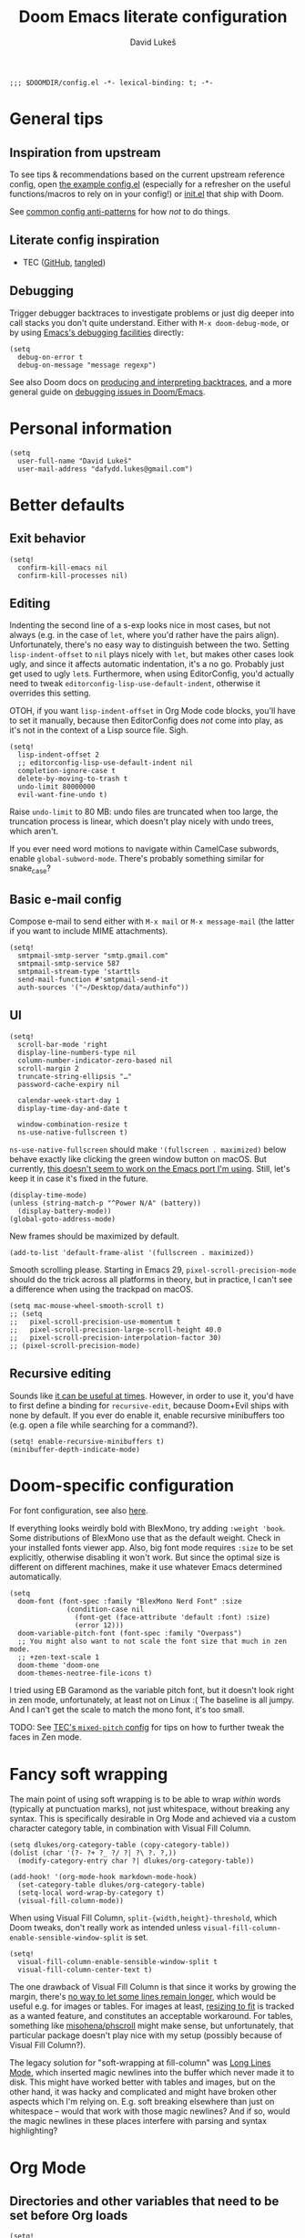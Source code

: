 #+title: Doom Emacs literate configuration
#+author: David Lukeš

#+begin_src elisp
;;; $DOOMDIR/config.el -*- lexical-binding: t; -*-
#+end_src

* General tips
** Inspiration from upstream
To see tips & recommendations based on the current upstream reference config, open [[file:~/.config/emacs/templates/config.example.el][the example config.el]] (especially for a refresher on the useful functions/macros to rely on in your config!) or [[file:~/.config/emacs/templates/init.example.el][init.el]] that ship with Doom.

See [[https://discourse.doomemacs.org/t/common-config-anti-patterns/][common config anti-patterns]] for how /not/ to do things.

** Literate config inspiration
- TEC ([[https://github.com/tecosaur/emacs-config/blob/master/config.org][GitHub]], [[https://tecosaur.github.io/emacs-config/config.html][tangled]])

** Debugging
Trigger debugger backtraces to investigate problems or just dig deeper into call stacks you don't quite understand. Either with =M-x doom-debug-mode=, or by using [[https://www.gnu.org/software/emacs/manual/html_node/elisp/Error-Debugging.html][Emacs's debugging facilities]] directly:

#+begin_src elisp :tangle no
(setq
  debug-on-error t
  debug-on-message "message regexp")
#+end_src

See also Doom docs on [[https://discourse.doomemacs.org/t/what-is-a-backtrace-how-to-produce-them/85][producing and interpreting backtraces]], and a more general guide on [[https://discourse.doomemacs.org/t/how-to-debug-issues/55][debugging issues in Doom/Emacs]].

* Personal information
#+begin_src elisp
(setq
  user-full-name "David Lukeš"
  user-mail-address "dafydd.lukes@gmail.com")
#+end_src

* Better defaults
** Exit behavior
#+begin_src elisp
(setq!
  confirm-kill-emacs nil
  confirm-kill-processes nil)
#+end_src

** Editing
Indenting the second line of a s-exp looks nice in most cases, but not always (e.g. in the case of ~let~, where you'd rather have the pairs align). Unfortunately, there's no easy way to distinguish between the two. Setting ~lisp-indent-offset~ to ~nil~ plays nicely with ~let~, but makes other cases look ugly, and since it affects automatic indentation, it's a no go. Probably just get used to ugly ~let~​s.  Furthermore, when using EditorConfig, you'd actually need to tweak ~editorconfig-lisp-use-default-indent~, otherwise it overrides this setting.

OTOH, if you want ~lisp-indent-offset~ in Org Mode code blocks, you'll have to set it manually, because then EditorConfig does /not/ come into play, as it's not in the context of a Lisp source file. Sigh.

#+begin_src elisp
(setq!
  lisp-indent-offset 2
  ;; editorconfig-lisp-use-default-indent nil
  completion-ignore-case t
  delete-by-moving-to-trash t
  undo-limit 80000000
  evil-want-fine-undo t)
#+end_src

Raise ~undo-limit~ to 80 MB: undo files are truncated when too large, the truncation process is linear, which doesn't play nicely with undo trees, which aren't.

If you ever need word motions to navigate within CamelCase subwords, enable ~global-subword-mode~. There's probably something similar for snake_case?

** Basic e-mail config
Compose e-mail to send either with =M-x mail= or =M-x message-mail= (the latter if you want to include MIME attachments).

#+begin_src elisp
(setq!
  smtpmail-smtp-server "smtp.gmail.com"
  smtpmail-smtp-service 587
  smtpmail-stream-type 'starttls
  send-mail-function #'smtpmail-send-it
  auth-sources '("~/Desktop/data/authinfo"))
#+end_src

** UI
#+begin_src elisp
(setq!
  scroll-bar-mode 'right
  display-line-numbers-type nil
  column-number-indicator-zero-based nil
  scroll-margin 2
  truncate-string-ellipsis "…"
  password-cache-expiry nil

  calendar-week-start-day 1
  display-time-day-and-date t

  window-combination-resize t
  ns-use-native-fullscreen t)
#+end_src

~ns-use-native-fullscreen~ should make ~'(fullscreen . maximized)~ below behave exactly like clicking the green window button on macOS. But currently, [[https://github.com/railwaycat/homebrew-emacsmacport/issues/181][this doesn't seem to work on the Emacs port I'm using]]. Still, let's keep it in case it's fixed in the future.

#+begin_src elisp
(display-time-mode)
(unless (string-match-p "^Power N/A" (battery))
  (display-battery-mode))
(global-goto-address-mode)
#+end_src

New frames should be maximized by default.

#+begin_src elisp
(add-to-list 'default-frame-alist '(fullscreen . maximized))
#+end_src

Smooth scrolling please. Starting in Emacs 29, ~pixel-scroll-precision-mode~ should do the trick across all platforms in theory, but in practice, I can't see a difference when using the trackpad on macOS.

#+begin_src elisp
(setq mac-mouse-wheel-smooth-scroll t)
;; (setq
;;   pixel-scroll-precision-use-momentum t
;;   pixel-scroll-precision-large-scroll-height 40.0
;;   pixel-scroll-precision-interpolation-factor 30)
;; (pixel-scroll-precision-mode)
#+end_src

** Recursive editing
Sounds like [[https://www.reddit.com/r/emacs/comments/2byaxs/eli5_recursive_editing_what_is_it_for_when_would/][it can be useful at times]]. However, in order to use it, you'd have to first define a binding for =recursive-edit=, because Doom+Evil ships with none by default. If you ever do enable it, enable recursive minibuffers too (e.g. open a file while searching for a command?).

#+begin_src elisp :tangle no
(setq! enable-recursive-minibuffers t)
(minibuffer-depth-indicate-mode)
#+end_src

* Doom-specific configuration
For font configuration, see also [[https://github.com/hlissner/doom-emacs/blob/develop/docs/faq.org#how-do-i-change-the-fonts][here]].

If everything looks weirdly bold with BlexMono, try adding ~:weight 'book~. Some distributions of BlexMono use that as the default weight. Check in your installed fonts viewer app. Also, big font mode requires ~:size~ to be set explicitly, otherwise disabling it won't work. But since the optimal size is different on different machines, make it use whatever Emacs determined automatically.

#+begin_src elisp
(setq
  doom-font (font-spec :family "BlexMono Nerd Font" :size
              (condition-case nil
                (font-get (face-attribute 'default :font) :size)
                (error 12)))
  doom-variable-pitch-font (font-spec :family "Overpass")
  ;; You might also want to not scale the font size that much in zen mode.
  ;; +zen-text-scale 1
  doom-theme 'doom-one
  doom-themes-neotree-file-icons t)
#+end_src

I tried using EB Garamond as the variable pitch font, but it doesn't look right in zen mode, unfortunately, at least not on Linux :( The baseline is all jumpy. And I can't get the scale to match the mono font, it's too small.

TODO: See [[https://tecosaur.github.io/emacs-config/config.html#mixed-pitch][TEC's =mixed-pitch= config]] for tips on how to further tweak the faces in Zen mode.

* Fancy soft wrapping
The main point of using soft wrapping is to be able to wrap /within/ words (typically at punctuation marks), not just whitespace, without breaking any syntax. This is specifically desirable in Org Mode and achieved via a custom character category table, in combination with Visual Fill Column.

#+begin_src elisp
(setq dlukes/org-category-table (copy-category-table))
(dolist (char '(?- ?+ ?_ ?/ ?| ?\ ?. ?,))
  (modify-category-entry char ?| dlukes/org-category-table))

(add-hook! '(org-mode-hook markdown-mode-hook)
  (set-category-table dlukes/org-category-table)
  (setq-local word-wrap-by-category t)
  (visual-fill-column-mode))
#+end_src

When using Visual Fill Column, ~split-{width,height}-threshold~, which Doom tweaks, don't really work as intended unless ~visual-fill-column-enable-sensible-window-split~ is set.

#+begin_src elisp
(setq!
  visual-fill-column-enable-sensible-window-split t
  visual-fill-column-center-text t)
#+end_src

The one drawback of Visual Fill Column is that since it works by growing the margin, there's [[https://github.com/joostkremers/visual-fill-column/issues/11][no way to let some lines remain longer]], which would be useful e.g. for images or tables. For images at least, [[https://codeberg.org/joostkremers/visual-fill-column/issues/2][resizing to fit]] is tracked as a wanted feature, and constitutes an acceptable workaround. For tables, something like [[https://github.com/misohena/phscroll][misohena/phscroll]] might make sense, but unfortunately, that particular package doesn't play nice with my setup (possibly because of Visual Fill Column?).

The legacy solution for "soft-wrapping at fill-column" was [[https://emacshorrors.com/posts/longlines-mode.html][Long Lines Mode]], which inserted magic newlines into the buffer which never made it to disk. This might have worked better with tables and images, but on the other hand, it was hacky and complicated and might have broken other aspects which I'm relying on. E.g. soft breaking elsewhere than just on whitespace -- would that work with those magic newlines? And if so, would the magic newlines in these places interfere with parsing and syntax highlighting?

* Org Mode
** Directories and other variables that need to be set before Org loads
#+begin_src elisp
(setq!
  org-directory "~/Desktop/org/"
  org-attach-id-dir (expand-file-name "attach/" org-directory)
  org-cite-csl-styles-dir "~/.local/share/zotero/styles"

  ;; The new default is text-properties and it has better performance, but until
  ;; third-party packages (e.g. Evil, Org-roam) adapt, it might break fontification, so
  ;; let's stick with overlays for now. Has to be set before Org loads. TODO: Eventually
  ;; switch. See (especially comments by yantar92):
  ;; - https://github.com/org-roam/org-roam/issues/2198
  ;; - https://github.com/emacs-evil/evil/issues/1630
  ;; - https://github.com/emacs-evil/evil/issues/1630#issuecomment-1406169113
  ;; - https://github.com/doomemacs/doomemacs/issues/6478#issuecomment-1406167570
  org-fold-core-style 'overlays)
#+end_src

** Editing and UI
Why the hell do some of the ~org-file-apps-gnu~ default to ~mailcap~ of all things, instead of ~xdg-open~?  Anyway...

#+begin_src elisp
(after! org
  (setcdr (assq 'system org-file-apps-gnu) "xdg-open %s")
  (setcdr (assq t org-file-apps-gnu) "xdg-open %s")

  (setq!
    ;; If you want Org file links to work in exports, you need to use IDs, not the
    ;; default path + text search flavor. This setting automatically generates an ID on
    ;; link creation (if necessary).
    org-id-link-to-org-use-id 'create-if-interactive-and-no-custom-id
    ;; When you store a link while a visual region is selected, the link will contain
    ;; the region as search string after ::.
    org-link-context-for-files t

    ;; Indent mode -- cf. also advice around org-align-tags below.
    ;;
    ;; You *do* want to use org-indent-mode by default, but only to have nice
    ;; indentation in soft-wrapped lists.
    org-startup-indented t
    ;; You don't want additional visual indentation before headings or content.
    org-indent-indentation-per-level 0
    ;; You *do* want additional *physical* indentation for property drawers, clock lines
    ;; and such...
    org-adapt-indentation 'headline-data
    ;; ... in spite of org-indent-mode.
    org-indent-mode-turns-off-org-adapt-indentation nil
    org-blank-before-new-entry '((heading . nil) (plain-list-item . nil))

    org-pretty-entities t
    org-startup-with-inline-images t
    org-display-remote-inline-images 'cache
    ;; There are analogous variables for HTML and LaTeX, if you ever need those.
    org-download-image-org-width 600
    ;; Cf. below on why this is commented out.
    ;; org-image-actual-width '(600)
    org-fontify-quote-and-verse-blocks nil

    ;; Put footnotes at the end of the section they're in. This keeps them closer to the
    ;; text they refer to, which has both advantages and disadvantages (potential
    ;; clutter), but the key thing is that this makes refiling across files safer: with
    ;; a separate footnote section, you have to remember to move the footnotes manually.
    ;; Conversely, when re-arranging text within a single file and the footnote
    ;; reference and definition end up under different headings, it's not a problem:
    ;; just normalize the footnotes to renumber them and send them to their correct
    ;; spots. NOTE: If you *do* want a separate footnote section at some point, set this
    ;; e.g. to "Footnotes" (the section itself is ignored during export), not t!
    org-footnote-section nil
    org-footnote-auto-adjust t
    ;; Set to nil to stop turning CSL references into links. This can be useful if
    ;; you're using colorlinks in LaTeX and want the text to be less noisy, or also
    ;; because links are fragile commands and you don't want to have to deal with
    ;; compilation errors when you put references e.g. in captions.
    org-cite-csl-link-cites t)

  ;; Entity tweaks.
  (dolist
    (item '(
             ;; Make export of asterisks and stars more consistent across backends.
             ("ast" "\\ast" t "&ast;" "*" "*" "*")
             ("lowast" "\\ast" t "&lowast;" "*" "*" "∗")
             ("star" "\\star" t "&star;" "*" "*" "☆")
             ("starf" "\\star" t "&starf;" "*" "*" "★")
             ("sstarf" "\\star" t "&sstarf;" "*" "*" "⋆")
             ()
          ))
    (add-to-list 'org-entities-user item)))
#+end_src

There's many different ways to set =org-image-actual-width=, none of which unfortunately quite fit how I would like it to behave:

1. If =#+attr_org: :width= is set, use that.
2. Otherwise, if image is narrower than =org-image-actual-width=, use original width.
3. Otherwise, resize to =org-image-actual-width=.

Setting it to a list with a single number comes close, but skips 2, thereby stretching small images. Still, it might be useful to occasionally set this at the subtree level by using the =:ORG-IMAGE-ACTUAL-WIDTH:= property (in a property drawer).

So instead, let's have a piece of advice that checks the width of images being inserted, and adds =#+attr_org: :width= if necessary (re-using =org-download-image-org-width= for configuring the width, because that already applies the same thing to images inserted via =org-download-insert-link=, e.g attachments as configured in Doom Emacs with =SPC m a l=):

#+begin_src elisp
(defun dlukes/image-width-attr (file)
  (when (> (car (image-size
                  (create-image (expand-file-name file))
                  'pixels))
          org-download-image-org-width)
    org-download-image-org-width))

(defadvice! dlukes/org-max-image-width (oldfun link &optional description)
  "Limit image width via #+attr_org: :width to play nicely with visual-fill-column."
  :around 'org-link-make-string
  (concat
    (if-let ((_ (string-match
                  (rx string-start
                    "file:"
                    (group-n 1 (*? anychar) (or "png" (seq "jp" (? "e") "g") "gif"))
                    string-end)
                  link))
              (path (match-string 1 link))
              (width (dlukes/image-width-attr path)))
      (format "#+attr_org: :width %dpx\n" width)
      "")
    (funcall oldfun link description)))
#+end_src

To be able to store links to Emacs Info pages. Enabled by default in vanilla Org, but Doom disables it.

#+begin_src elisp
(use-package! ol-info
  :after org)
#+end_src

*** Tags
#+begin_src elisp
(after! org
  (setq!
    org-tag-persistent-alist
    '(
       ;; Explicitly select/exclude headings for/from export. See *Export settings* in
       ;; the Org manual.
       (:startgroup . nil) ("export" . ?e) ("noexport" . ?n) (:endgroup . nil)
       ;; Export only contents, ignoring headline (the ox-extra ignore-headlines must be
       ;; activated).
       ("ignore" . ?i)
    )))
#+end_src

Right-align Org tags based on whatever EditorConfig sets as the fill-column, but leave room for the three dots that are added in folded views.

#+begin_src elisp
(add-hook! 'editorconfig-after-apply-functions
  (setq-local org-tags-column (- 3 fill-column)))
#+end_src

One last bit of tweaking for how I want ~org-indent-mode~ to work. Turns out tag alignment is broken (or badly configured in my case?) in combination with ~org-indent-mode~: nested headings add indentation to the tag column. You don't want that. TODO: Investigate root cause and possibly report?

#+begin_src elisp
(defadvice! dlukes/fix-org-align-tags-under-org-indent-mode (oldfun &rest r)
  "Turn off org-indent-mode when aligning tags, to prevent additional indentation."
  :around 'org-align-tags
  (if (not org-indent-mode)
    (apply oldfun r)
    (org-indent-mode -1)
    (apply oldfun r)
    (org-indent-mode)))
#+end_src

*** (Tempo) templates
These can be used with both =C-c C-,= and =<=-style tempo templates, but for the latter, you'll probably need to switch auto-completion to manual, so that =TAB= isn't hijacked by the completion menu when 2 or more characters are available at point.

#+begin_src elisp
(after! org
  (dolist (template '(
                       ("sb" . "src bash")
                       ("sd" . "src dash")
                       ("se" . "src elisp")
                       ("sf" . "src fish")
                       ("sp" . "src jupyter-python")
                       ("sr" . "src jupyter-R")
                       ("ss" . "src sh")
                    ))
    (add-to-list 'org-structure-template-alist template)))
#+end_src

I like =<= better when I already know the key, =C-c C-,= is a bit finger-twisty, although nice for discoverability OTOH.

#+begin_src elisp
(use-package! org-tempo
  :after org)
#+end_src

*** UI add-on packages
#+begin_src elisp
(use-package! org-modern
  :after org
  :config
  (setq!
    ;; org-modern-star nil
    org-modern-hide-stars nil
    ;; org-modern adds spaces around each tag, which messes up my careful
    ;; configuration of org-tags-column above
    org-modern-tag nil
    org-modern-horizontal-rule
    (concat
      (make-string 32 ?\s) (make-string 24 ?─) (make-string 32 ?\s))
    org-modern-checkbox nil)
  (global-org-modern-mode))
#+end_src

** Export
#+begin_src elisp
(after! ox
  (setq!
    ;; Async export nil by default, so that opening after export works. Toggle to t when
    ;; working on a file that takes a while to export, which you keep open and just
    ;; refresh. SPC t a, or possibly with a buffer-local variable.
    ; org-export-in-background nil
    ;; Allow `#+bind: variable value' directives. Useful for tweaking variables you
    ;; can't set via #+options or other keywords.
    org-export-allow-bind-keywords t
    ;; Don't export _ and ^ as sub/superscripts unless wrapped in curly brackets. Use
    ;; #+OPTIONS: ^:t (or {} or nil) to tweak on a per-document basis.
    org-export-with-sub-superscripts '{}
    ;; Don't abort export because of broken links, just mark them. Don't enable this by
    ;; default, you probably want to be warned about broken links before possibly
    ;; forcing the export anyway.  Also, ID links can be fixed with
    ;; org-id-update-id-locations or org-roam-update-org-id-locations, so try that
    ;; first.
    ; org-export-with-broken-links 'mark
    ;; Many of the following export tweaks are at their default values, but just as a
    ;; reminder that they can be modified, either via variables or the options keyword.
    org-export-with-toc t
    org-export-with-date t
    org-export-with-author t
    org-export-with-email nil
    org-export-with-title t
    org-export-with-creator t
    org-export-with-tags t
    org-export-time-stamp-file t))

(use-package! ox-extra
  :after org
  :config
  ;; Put an :ignore: tag on a headline to only include its subtree contents, not the
  ;; headline itself, in exports. This is useful when you want some headlines to be used
  ;; just for organization or folding purposes, but not reflected in the final document
  ;; structure.
  (ox-extras-activate '(ignore-headlines)))
#+end_src

*** HTML
#+begin_src elisp :noweb yes :noweb-prefix no
(after! ox-html
  (setq!
    org-html-doctype "html5"
    org-html-self-link-headlines t
    org-html-head
    (format
      "<style>\n%s\n</style>\n<script>\n%s\n</script>"
      (org-file-contents "~/.files/emacs/org-html-head.css")
      (org-file-contents "~/.files/emacs/org-html-head.js"))
    ;; Can also set the following two to t and use org-html-{pre,post}amble-format,
    ;; which can even be a function for fine-grained control. See
    ;; org-html--build-pre/postamble for inspiration.
    org-html-preamble "<span id=\"lights\" onclick=\"darkModeToggle()\"><<sun-svg>></span>"
    org-html-postamble 'auto
    ;; Interactive code blocks, evaluated in browser. Can be occasionally useful, but
    ;; not by default.
    ; org-html-klipsify-src t
    org-html-head-include-scripts t
    org-html-wrap-src-lines t))
#+end_src

*** LaTeX
#+begin_src elisp
(after! ox-latex
  (setq!
    org-latex-tables-booktabs t
    ;; Default theme, options etc. can be tweaked, see variable's documentation.
    ;; Per-file and per-block options are also available, see
    ;; https://blog.tecosaur.com/tmio/2022-05-31-folding.html.
    org-latex-src-block-backend 'engraved
    org-latex-compiler "lualatex"
    org-latex-pdf-process
    ;; Possibly add -f -interaction=nonstopmode to ignore recoverable errors, but
    ;; typically, it's better to deal with those ASAP.
    '("latexmk -pdf -%latex -output-directory=%o %f")
    ;; cleveref/cref is nice in theory (it auto-inserts Fig./Tab. etc. based on the type
    ;; of reference), but since it's LaTeX-specific and I might need to export to ODT or
    ;; DOCX too, better not rely on it.
    ;; org-latex-reference-command "\\cref{%s}"
    org-latex-packages-alist
    '(
      ;; ("capitalize" "cleveref")
      ("" "fontspec" t)
      ("" "unicode-math" t)
      ("" "microtype" t)
      ("czech,french,american,AUTO" "babel" t)
      ("" "enumitem" t)
      ("" "xurl" t)
      ("toc,eqno,enum,bib,lineno" "tabfigures" t)
      ;; Results in option clash for beamer, enable as needed. The table option is for
      ;; colors inside tables, as generated e.g. by Pandas Styler.
      ;; ("usenames,dvipsnames,table" "xcolor" t)
      ("" "booktabs" t)
      ("" "tabularx" t)
      ("autostyle" "csquotes" t)
    )))
#+end_src

If this leads to an error, install TeX Live and update Doom so that it notices that you have LaTeX support. Remember you can control the order of inclusion of (default) packages and extra header lines, and even entirely prevent it. See documentation for ~org-latex-classes~.

#+begin_src elisp
(after! ox-latex
  (setq!
    ;; Don't load amssymb, as it conflicts with unicode-math.
    org-latex-default-packages-alist
    (seq-filter
      (lambda (package) (not (string= "amssymb" (nth 1 package))))
      org-latex-default-packages-alist)
    org-latex-default-class "scrartcl")
  ;; The intended use of the custom-* classes is that you'll put a custom.cls file or
  ;; symlink in the same dir as the source text, so that you can keep the same heading
  ;; mappings for all classes of the same broad kind (article, book, etc.). Basically,
  ;; custom.cls can simply just contain whatever you'd put in the header of your .tex
  ;; file, except instead of \documentclass, it needs to invoke \LoadClass.
  (let ((class-format "
\\documentclass{%s}
[DEFAULT-PACKAGES]
[PACKAGES]
\\frenchspacing
\\setlist{nosep}  %% tight lists
\\setmainfont{EB Garamond}
\\setmathfont{Garamond-Math}[Scale=MatchLowercase]
%% For glyphs missing from Garamond-Math, if you need to define more, see:
%% https://mirrors.nic.cz/tex-archive/macros/unicodetex/latex/unicode-math/unimath-symbols.pdf
\\setmathfont{XITS Math}[
  range={\\mdsmwhtsquare}
]
%% Unfortunately, neither Fira Mono nor IBM Plex Mono have phonetic glyphs.
\\setsansfont{Source Sans 3}[Scale=MatchLowercase]
\\setmonofont{Source Code Pro}[Scale=MatchLowercase]
\\AtBeginEnvironment{tabular}{\\addfontfeatures{Numbers={Monospaced}}}
%% \\clubpenalty         = 10000
%% \\widowpenalty        = 10000
%% \\displaywidowpenalty = 10000
%% typographically better, but different than Word
%% \\onehalfspacing
%% uglier (too spread), but Word-compatible
%% \\setspace{1.5}
%% amssymb aliases for unicode-math commands:
\\newcommand{\\square}{\\mdsmwhtsquare}
[EXTRA]
")
         (custom-class-format
           "\\documentclass{custom-book}\n[NO-DEFAULT-PACKAGES]\n[NO-PACKAGES]")
         (article-structure
           '(("\\section{%s}" . "\\section*{%s}")
           ("\\subsection{%s}" . "\\subsection*{%s}")
           ("\\subsubsection{%s}" . "\\subsubsection*{%s}")
           ("\\paragraph{%s}" . "\\paragraph*{%s}")
           ("\\subparagraph{%s}" . "\\subparagraph*{%s}")))
         (book-structure
           '(("\\chapter{%s}" . "\\addchap{%s}")
           ("\\section{%s}" . "\\section*{%s}")
           ("\\subsection{%s}" . "\\subsection*{%s}")
           ("\\subsubsection{%s}" . "\\subsubsection*{%s}")
           ("\\paragraph{%s}" . "\\paragraph*{%s}")
           ("\\subparagraph{%s}" . "\\subparagraph*{%s}"))))
    (pcase-dolist
      (`(,class ,format ,structure) `(
               ("scrartcl" ,class-format ,article-structure)
               ("scrbook" ,class-format ,book-structure)
               ("custom-article" ,custom-class-format ,article-structure)
               ("custom-book" ,custom-class-format ,book-structure)))
          (add-to-list 'org-latex-classes (append (list class (format format class)) structure)))))
#+end_src

*** ODT
#+begin_src elisp
(after! ox-odt
  (setq!
    ;; Don't prefix figure, table etc. numbers with section numbers.
    org-odt-display-outline-level 0
    org-latex-to-mathml-convert-command "pandoc -f latex -t html5 --mathml %I -o %o"
    ;; This can be used to include *any* LaTeX in ODT exports as PNG images.
    ;; Unfortunately, it can't be used in conjunction with the MathML convert command
    ;; above as it overrides it and equations are also rendered as PNG, which is
    ;; suboptimal.
    ; org-odt-with-latex 'dvipng
    ;; Use this to convert the resulting ODT to a different format and use that as
    ;; the result of the export instead. See org-odt-convert-process(es) for how to
    ;; define the way this conversion should happen. By default, soffice is used, but
    ;; you could conceivably use Pandoc as well.
    ; org-odt-preferred-output-format "docx"
))
#+end_src

*** Reveal.js
#+begin_src elisp
(after! org-re-reveal
  (setq!
    ;; Custom CSS could also be specified inline using org-re-reveal-head-preamble, but
    ;; syntax highlighting is nice and the gotchas of complicated Elisp strings
    ;; are annoying. If a presentation needs some custom CSS, specify both this
    ;; stylesheet and the additional one(s) via the #+REVEAL_EXTRA_CSS keyword.
    org-re-reveal-extra-css "~/.files/emacs/org-re-reveal-extra.css"))
#+end_src

In reveal.js, you can't link to the individual bibliography items, so there's a filter which replaces them with links to the overall bibliography slide instead.

#+begin_src elisp
(use-package! org-re-reveal-citeproc
  :after org-re-reveal
  :config
  (add-to-list 'org-export-filter-paragraph-functions
    #'org-re-reveal-citeproc-filter-cite))
#+end_src

** Code blocks and Babel
Remember that in Doom Emacs, it's not necessary to configure Babel manually with ~org-babel-do-load-languages~. Just enable support for the given language via [[file:~/.config/doom/init.el][init.el]].

Defaulting to =:results scalar= will prevent any fancy conversion of the output to Org tables by default, which is just confusing and hampers readability. If required, you can request it by explicitly overriding =:results= with =table= or =list=. See [[info:org#Results of Evaluation][org#Results of Evaluation]] for other options.

With emacs-jupyter, you might expect that using the =:text/plain= mime type alone would prevent this sort of prettification, but no (probably to act as similar to regular code blocks as possible?). [[file:~/.config/emacs/.local/straight/repos/emacs-jupyter/jupyter-org-client.el::cl-defmethod jupyter-org-result :around ((_mime (eql :text/plain)) _content params][This]] =:around= method on ~jupyter-org-result~ performs the prettification, unless =:results scalar= is set, so luckily, the same solution applies.

#+begin_src elisp
(after! org-src
  (setq!
    org-coderef-label-format "# (ref:%s)"))

(after! ob-core
  (setcdr (assq :results org-babel-default-header-args) "replace scalar")
  (setcdr (assq :exports org-babel-default-header-args) "both")
  (setq!
    ;; In addition to setting these in src block headers, you can also put them into
    ;; property drawers or #+property: directives via :header-args:jupyter-python:. This will
    ;; then affect all matching src blocks in scope (subtree or file).
    org-babel-default-header-args:jupyter-python
    '((:kernel . "python3")
      ;; Code in notebooks is typically evaluated as you work, no need to
      ;; re-evaluate on export. Or you can always do it on demand with
      ;; org-babel-execute-buffer.
      (:eval . "no-export")
      ;; Careful! This uses the same session for any block in any file by default. Set a
      ;; custom session via header-args when isolation and reproducibility matter.
      (:session . "py")
      (:async . "yes"))
    org-babel-default-header-args:jupyter-R
    '((:kernel . "ir")
      (:eval . "no-export")
      (:session . "R")
      (:async . "yes"))))
#+end_src

*** Emacs Jupyter
#+begin_src elisp
;; Temporary workaround for https://github.com/nnicandro/emacs-jupyter/issues/436.
;; TODO: Revert once no longer necessary.
(setenv "PYDEVD_DISABLE_FILE_VALIDATION" "1")

(defadvice! dlukes/jupyter-max-image-width (oldfun file width height)
  "Limit image width via #+attr_org: :width to play nicely with visual-fill-column."
  :around 'jupyter-org-image-link
  (funcall oldfun file (dlukes/image-width-attr file) height))

(after! ob-jupyter
  (setq!
    jupyter-org-mime-types
    (let* ((grouped-mimes
            (seq-group-by
              (lambda (mime) (string-prefix-p ":image" (symbol-name mime)))
              ;; Doom removes :text/html, but it might be hand occasionally, so
              ;; let's make sure it's there.
              (append jupyter-org-mime-types '(:text/html))))
           (image-mimes (cdr (car grouped-mimes)))
           (text-mimes (cdr (nth 1 grouped-mimes))))
      ;; Default to displaying an image, and failing that, the plain text
      ;; representation I'm used to and which should always be available (note
      ;; that :results scalar also has to be set to prevent "prettification" of
      ;; text/plain output, see above). The remaining mime types can be selected
      ;; via the :display header arg as needed.
      (seq-uniq (append image-mimes '(:text/plain) text-mimes)))))
#+end_src

Make sure error output via =emacs-jupyter= has ANSI color sequences fontified. TODO: Periodically check if this is still required. Last check: [2022-09-18], without =org-superstar-mode=. Related issues:

- https://github.com/nnicandro/emacs-jupyter/issues/366
- https://github.com/nnicandro/emacs-jupyter/issues/380

#+begin_src elisp
(defun dlukes/display-ansi-colors ()
  (ansi-color-apply-on-region (point-min) (point-max)))
(add-hook! 'org-babel-after-execute-hook #'dlukes/display-ansi-colors)
#+end_src

** Org-roam
#+begin_src elisp
(after! org-roam
  (setq!
    org-roam-capture-templates
    '(
      ;; Should be same as stock, with different key.
      ("n" "default" plain nil
        :target (file+head "%<%Y%m%d%H%M%S>-${slug}.org" "#+title: ${title}")
        :unnarrowed t)
      ("t" "tagged" item "- tags :: %?"
        :target (file+head "%<%Y%m%d%H%M%S>-${slug}.org" "#+title: ${title}")
        :empty-lines-before 1
        :unnarrowed t)
      ("d" "date" entry "* %^u\n%?"
        ;; There's also a file+datetree target, but that feels unnecessarily verbose --
        ;; hierarchical, always adds an ID.
        :target (file+head "%<%Y%m%d%H%M%S>-${slug}.org" "#+title: ${title}")
        :empty-lines-before 1
        :unnarrowed t))
    org-roam-dailies-capture-templates
    '(("d" "default" entry "* %U %?"
        :target (file+head "%<%Y-%m-%d>.org" "#+title: %<%Y-%m-%d>")
        :empty-lines-before 1
        :unnarrowed t))))

(use-package! websocket
  :after org-roam)
(use-package! org-roam-ui
  :after org-roam
  ;; This is just for reference, I can't currently think of a reasonable hook to use.
  ;; This would open ORUI each time the backlinks buffer is toggled -- no.
  ; :hook (org-roam-mode . org-roam-ui-open)
  ;; This would launch the ORUI server when Org Mode is activated -- probably not
  ;; necessary.
  ; :hook (org-mode . org-roam-ui-mode)
  ;; The best thing to do is probably to just have a handy keyboard shortcut to invoke
  ;; ORUI when I want it (see below).
  :config
  (setq!
    org-roam-ui-sync-theme t
    org-roam-ui-follow t
    org-roam-ui-update-on-save t
    org-roam-ui-open-on-start t))
#+end_src

When Org-roam tries to render images in the backlinks buffer but can't find them, the filename gets interpreted as a base64 string, which results in an error and rendering of the buffer halts, with the remaining backlinks not shown.

Attachments are looked up via the ID of their parent node. So what are the typical reasons why an attachment can't be found?

Maybe the image has been refiled under a different ID and the attachment hasn't been moved. Automatic moving of attachments on refile may be implemented in Org-roam in the future, but isn't currently.

But more generally, maybe the whole mechanism of attachment lookup fails in the backlinks buffer -- maybe the node ID isn't correctly set in that context. Maybe it's Doom's fault, Doom customizes the attachment system, using a single global dir.

At any rate, I don't really care if the backlinks buffer doesn't show images (maybe I even prefer that it doesn't), but I /do/ care if it doesn't show all the backlinks due to an error. So demote the error to a warning message. This also means that Org buffers with broken attachment links will still fully initialize, which is also nice.

#+begin_src elisp
(defadvice! no-errors/+org-inline-image-data-fn (_protocol link _description)
  "Interpret LINK as base64-encoded image data. Demote errors to warnings."
  :override #'+org-inline-image-data-fn
  (with-demoted-errors
    "Error rendering inline image (parent node ID changed or Org-roam backlink buffer?): %S"
    (base64-decode-string link)))
#+end_src

* Citar
#+begin_src elisp
(defadvice! dlukes/citar-file-trust-zotero (oldfun &rest r)
  "Leave Zotero-generated file paths alone, especially zotero://..."
  :around '(citar-file-open citar-file--find-files-in-dirs)
  (cl-letf (((symbol-function 'file-exists-p) #'always)
             ((symbol-function 'expand-file-name) (lambda (first &rest _) first)))
    (apply oldfun r)))

(defadvice! dlukes/citar-use-bib-export-for-local-bib-file (oldfun &rest r)
  "Local bib file generation requires a BibLaTeX export instead of CSL JSON."
  :around #'citar-export-local-bib-file
  (let ((citar-bibliography '("~/.cache/zotero/My Library.bib")))
    (apply oldfun r)))

(setq!
  ;; Citar uses Vertico as its selection engine, and I want selection to be case
  ;; insensitive. Vertico is compatible with Emacs's default completion system, so this
  ;; is covered by completion-ignore-case above.
  ;;
  ;; The biblio module in Doom Emacs takes care of setting org-cite-global-bibliography
  ;; to the same value as citar-bibliography.
  citar-bibliography '("~/.cache/zotero/My Library.json")
  citar-at-point-function #'embark-act
  ;; See https://github.com/emacs-citar/citar/pull/738.
  citar-open-entry-function #'citar-open-entry-in-zotero
  citar-symbols
  `((file ,(all-the-icons-faicon
             "file-o" :face 'all-the-icons-green :v-adjust -0.1) . " ")
     (note ,(all-the-icons-material
              "speaker_notes" :face 'all-the-icons-blue :v-adjust -0.3) . " ")
     (link ,(all-the-icons-octicon
              "link" :face 'all-the-icons-orange :v-adjust 0.01) . " "))
  citar-symbol-separator "  ")

(after! citar
  (dolist
    (ext '("pdf" "odt" "docx" "doc"))
    (add-to-list 'citar-file-open-functions `(,ext . citar-file-open-external))))
#+end_src

* Other packages
#+begin_src elisp
(after! embark
  (setq!
    ;; NOTE: This is the default, putting this here mainly to remind myself of
    ;; embark-act (bound to C-; or SPC a) and of the fact that this setting can be
    ;; toggled per invocation. By default, it's done using the C-u universal prefix
    ;; argument, but that is rebound by Doom to <(alt-)leader>-u because Evil gives C-u
    ;; its Vim meaning (scroll up in normal mode, delete to beginning of line in
    ;; insert). However, these bindings do not work while in the mini-buffer. Instead,
    ;; the embark menu binds q to to toggle embark-quit-after-action, which is even more
    ;; convenient (you don't have to remember up front and twist your fingers on the
    ;; CTRL key).
    embark-quit-after-action t))

(after! writeroom-mode
  (setq! writeroom-width 40))

(after! magit
  (setq!
    ;; Word-granularity diffs can be noisy when the algorithm tries too hard in places
    ;; where it doesn't make sense. Can be toggled with "SPC g w" (see below) if needed.
    magit-diff-refine-hunk nil
    magit-revision-show-gravatars '("^Author:     " . "^Commit:     ")))

(after! lsp-mode
  (setq!
    ;; lsp-mode options for rust-analyzer are detailed at
    ;; https://emacs-lsp.github.io/lsp-mode/page/lsp-rust-analyzer
    lsp-rust-analyzer-server-display-inlay-hints t
    lsp-rust-analyzer-display-chaining-hints t
    lsp-rust-analyzer-display-parameter-hints t))

(after! company
  (setq!
    ;; Company completion can be slow, especially in long-running sessions with lots of
    ;; (Org-roam?) buffers open. This makes typing extremely annoying. So don't trigger
    ;; automatically, use C-SPC to bring it up as required.
    company-idle-delay nil))

(add-hook! 'elfeed-search-mode-hook #'elfeed-update)
#+end_src

** Spell checking
Spell-fu may be faster than Flyspell and [[https://codeberg.org/ideasman42/emacs-spell-fu][looking at the readme]], it even supports multiple languages, unlike what the Doom module docs claim. However, it has other drawbacks, mostly papercuts, but still:

- Can't use ~ispell-change-dictionary~ to change the dictionary. AFAICS, there are only functions for adding/removing dictionaries to the list of active dicts, and they aren't interactive.
- In general, just light integration with standard ispell configuration. Only some variables are recognized, and honored only some of the time. For instance, I think you can't override the dict via local values for ~ispell-dictionary~.
- For Czech, the pre-generated word list cache is huge and takes a while to create.
- No equivalent of ~flyspell-prog-mode~, to only spellcheck comments in programming modes.
- No point-and-click error correction interface, must invoke =M-x +spell/correct= (=z==) manually, and =M-x +spell/add-word= (=zg=) and =M-x +spell/remove-word= (=zw=) for editing the personal dictionary.

As for the backend, aspell is superior to Hunspell, [[https://battlepenguin.com/tech/aspell-and-hunspell-a-tale-of-two-spell-checkers/][at least for English]], but unfortunately just lightly maintained and less used, probably because of licensing issues. Still, prefer it if possible.

Spell checking should be available, but not enabled by default, so remove the hooks added by [[file:~/.config/emacs/modules/checkers/spell/config.el::(use-package! flyspell ; built-in][the Doom module]]:

#+begin_src elisp
(remove-hook! '(org-mode-hook
                 markdown-mode-hook
                 TeX-mode-hook
                 rst-mode-hook
                 mu4e-compose-mode-hook
                 message-mode-hook
                 git-commit-mode-hook)
  #'flyspell-mode)
(remove-hook! '(yaml-mode-hook
                 conf-mode-hook
                 prog-mode-hook)
  #'flyspell-prog-mode)
#+end_src

I use [[http://app.aspell.net/create][custom SCOWL dictionaries for English]] and a personal dictionary shared across devices, placed in [[file:~/Desktop/data/aspell][a non-standard location]]. I've tried configuring the location via ~ispell-aspell-{dict,data}-dir~, but it doesn't quite seem to do the trick, and ultimately, I don't really want to completely override the system aspell files (I'd have to copy over a ton of supporting files, plus for other languages, I'm happy using the system-provided dictionaries), I just want to add additional dictionaries. So I tweak the =ASPELL_CONF= env var instead, which has the advantage of also affecting command-line invocations of aspell, if I ever need that, and ispell luckily seems to pick up on dict aliases added in there. There's also =~/.aspell.conf=, but unfortunately, I don't think there's a way to set a path relative to the home directory, which I need.

So the only thing that remains is picking a default dictionary, and setting a personal dictionary, as ispell can't read that from the =ASPELL_CONF=:

#+begin_src elisp
(setq!
  ispell-personal-dictionary "~/Desktop/data/aspell/en_US-custom-80.pws"
  ispell-dictionary "en_US-custom-80")
#+end_src

With a personal dictionary set, you'll run into an error when [[https://lists.gnu.org/archive/html/help-gnu-emacs/2013-11/msg00151.html][switching to a language different from the one of the personal dict]]. So let's make sure an appropriate ~ispell-local-pdict~ is set whenever ~ispell-local-dictionary~ changes:

#+begin_src elisp
(add-variable-watcher 'ispell-local-dictionary
  (lambda (_symbol new-dict _operation _where)
    (setq ispell-local-pdict (concat "~/Desktop/data/aspell/" new-dict ".pws"))))
#+end_src

* Custom interactive functions
#+begin_src elisp
(defun dlukes/ediff-doom-config (file)
  "ediff the current config with the examples in doom-emacs-dir

There are multiple config files, so FILE specifies which one to
diff.
"
  (interactive
    (list (read-file-name "Config file to diff: " doom-private-dir)))
  (let* ((stem (file-name-base file))
         (customized-file (format "%s.el" stem))
         (template-file-regex (format "^%s.example.el$" stem)))
    (ediff-files
      (concat doom-private-dir customized-file)
      ;; The templates are in various places unfortunately, so let's do a recursive
      ;; search on the repo, that should work reliably.
      (car
        (directory-files-recursively
          doom-emacs-dir
          template-file-regex
          nil
          ;; The naming of path manipulation in Emacs Lisp is a mess. We want to
          ;; match against the last part of the path, which is what
          ;; file-name-nondirectory is for, but only if the path doesn't end with /,
          ;; because the function is meant for regular files only. So if the last
          ;; portion of the path is a directory, ending in /, you have to convert to
          ;; a "directory file name" (I kid you not, that's the language the docs
          ;; use) with directory-file-name, stripping the / suffix, so that you can
          ;; use file-name-nondirectory on it. However, the paths that are passed to
          ;; our predicate lambda, although exclusively directories, do NOT have the
          ;; / suffix (yay for consistency I guess?), so we can directly call
          ;; file-name-nondirectory to get the last path element.
          (lambda (d) (not (string-prefix-p "." (file-name-nondirectory d)))))))))

(defun dlukes/make-toggle (sym)
  (lambda ()
    (interactive)
    (set sym (not (symbol-value sym)))
    (message "Toggling %s to %s" sym (symbol-value sym))))
#+end_src

* Keyboard mappings
GNOME Shell might be stubborn in reverting back to using =M-SPC= as a keyboard layout switching shortcut. If it does, just explicitly switch it to =Win-SPC= in GNOME Tweaks, so that you can use Doom's default (local)leader alt key bindings.

#+begin_src elisp
(after! evil-escape
  (setq evil-escape-key-sequence "fd"))

(use-package! hydra)
(defhydra dlukes/hydra-zen (:timeout 4)
  "Adjust the width of the zen mode writing area"
  ("+" writeroom-increase-width "wider")
  ("-" writeroom-decrease-width "narrower")
  ("0" writeroom-adjust-width "reset")
  ("q" nil "done" :exit t))
#+end_src

Cf. =SPC h f map!=. Use stuff like =:n= immediately before a mapping for Evil state (Vim mode) specific keymaps. Also, glean inspiration from the official key binding definitions, e.g. in:

- [[file:~/.config/emacs/lisp/doom-keybinds.el]]
- [[file:~/.config/emacs/modules/config/default/+evil-bindings.el]]

#+begin_src elisp
(map! :leader
  :desc "Run ex command" "SPC" #'evil-ex
  :desc "Switch to last buffer" "TAB" #'evil-switch-to-windows-last-buffer
  (:prefix ("+" . "hydra")
    :desc "Adjust zen width" "z" #'dlukes/hydra-zen/body)
  (:prefix ("g" . "git")
    :desc "Toggle word diff" "w" #'magit-diff-toggle-refine-hunk)
  (:prefix ("h" . "help")
    (:prefix ("d" . "doom")
      "D" #'dlukes/ediff-doom-config))
  (:prefix ("n" . "notes")
    (:prefix ("r" . "roam")
      :desc "Show graph" "g" #'org-roam-ui-open))
  (:prefix ("w" . "window")
    ;; Shuffle around window-switching functions so that ace-window is the easiest to
    ;; access.
    "w" #'ace-window
    "W" #'evil-window-next
    "C-w" #'evil-window-prev
    "o" #'delete-other-windows)

  ;; Workspaces are also easily manipulated with other default key bindings:
  ;;
  ;; - Ctrl/Cmd-T         ->  Create new workspace
  ;; - Ctrl/Cmd-Shift-T   ->  Display workspace tab bar
  ;; - Ctrl/Cmd-<number>  ->  Switch to workspace <number>
  :desc "workspace" "W" doom-leader-workspace-map)
#+end_src

When adding to an existing keymap under leader, don't add =:leader=, otherwise it won't work.

#+begin_src elisp
(map! :map doom-leader-toggle-map
  "a" (dlukes/make-toggle 'org-export-in-background)
  "e" #'org-toggle-pretty-entities
  "v" #'visual-fill-column-mode)
;; :desc apparently doesn't work when assigning to an existing map under :leader, see
;; https://github.com/doomemacs/doomemacs/issues/5532#issuecomment-991611197, so add
;; descriptions separately.
(which-key-add-key-based-replacements "SPC t a" "Async Org export")
#+end_src

But when adding to an existing keymap under /localleader/, =:localleader= is apparently
required!

#+begin_src elisp
(after! org
  (map! :map org-mode-map :localleader
    :desc "babel" "v" org-babel-map))
#+end_src
